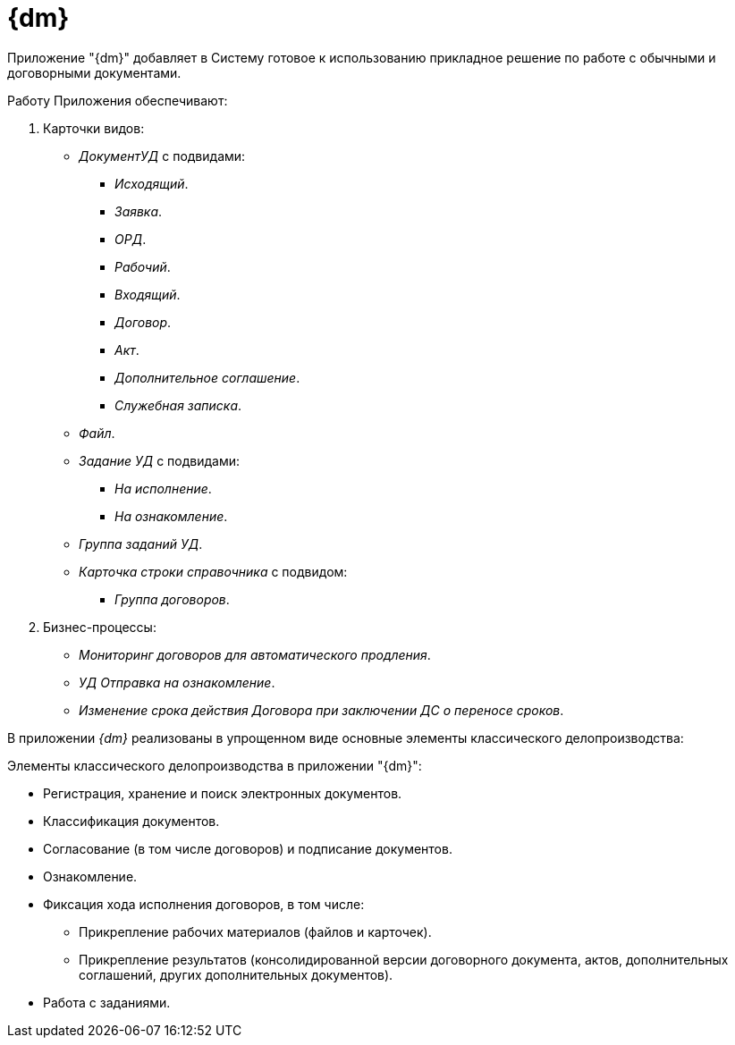 = {dm}

Приложение "{dm}" добавляет в Систему готовое к использованию прикладное решение по работе с обычными и договорными документами.

.Работу Приложения обеспечивают:
. Карточки видов:
+
* _ДокументУД_ с подвидами:
** _Исходящий_.
** _Заявка_.
** _ОРД_.
** _Рабочий_.
** _Входящий_.
** _Договор_.
** _Акт_.
** _Дополнительное соглашение_.
** _Служебная записка_.
* _Файл_.
* _Задание УД_ с подвидами:
** _На исполнение_.
** _На ознакомление_.
* _Группа заданий УД_.
// * _Этап согласования_.
// * _Маршрут согласования_.
// * _Согласование_.
* _Карточка строки справочника_ с подвидом:
** _Группа договоров_.
+
. Бизнес-процессы:
// * _УД Отправка почтового уведомления о завершении задания автору_.
// * _УД Отправка почтового уведомления о завершении группы заданий автору_.
* _Мониторинг договоров для автоматического продления_.
// * _УД Отправка почтового уведомления об отклонении задания автору_.
* _УД Отправка на ознакомление_.
* _Изменение срока действия Договора при заключении ДС о переносе сроков_.
// * _УД Отправка почтового уведомления о начале приёмки задания_.
// * _УД Отправка почтовых уведомлений_.
// * _УД Отзыв заданий ГЗ_.

В приложении _{dm}_ реализованы в упрощенном виде основные элементы классического делопроизводства:

.Элементы классического делопроизводства в приложении "{dm}":
* Регистрация, хранение и поиск электронных документов.
* Классификация документов.
* Согласование (в том числе договоров) и подписание документов.
* Ознакомление.
* Фиксация хода исполнения договоров, в том числе:
** Прикрепление рабочих материалов (файлов и карточек).
** Прикрепление результатов (консолидированной версии договорного документа, актов, дополнительных соглашений, других дополнительных документов).
* Работа с заданиями.
